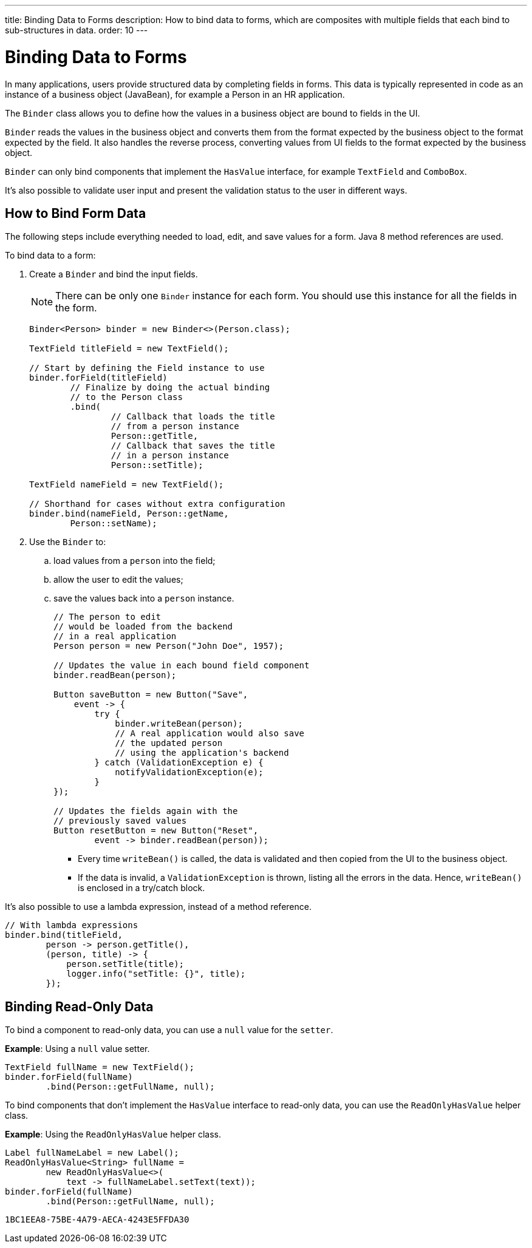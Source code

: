---
title: Binding Data to Forms
description: How to bind data to forms, which are composites with multiple fields that each bind to sub-structures in data.
order: 10
---

++++
<style>
[class^=PageHeader-module-descriptionContainer] {display: none;}
</style>
++++


= Binding Data to Forms

In many applications, users provide structured data by completing fields in forms. This data is typically represented in code as an instance of a business object (JavaBean), for example a Person in an HR application.

The [classname]`Binder` class allows you to define how the values in a business object are bound to fields in the UI.

[classname]`Binder` reads the values in the business object and converts them from the format expected by the business object to the format expected by the field.
It also handles the reverse process, converting values from UI fields to the format expected by the business object.

[classname]`Binder` can only bind components that implement the [interfacename]`HasValue` interface, for example `TextField` and `ComboBox`.

It's also possible to validate user input and present the validation status to the user in different ways.

== How to Bind Form Data

The following steps include everything needed to load, edit, and save values for a form.
Java 8 method references are used.

To bind data to a form:

. Create a [classname]`Binder` and bind the input fields.

+
[NOTE]
There can be only one [classname]`Binder` instance for each form.
You should use this instance for all the fields in the form.
+
[source,java]
----
Binder<Person> binder = new Binder<>(Person.class);

TextField titleField = new TextField();

// Start by defining the Field instance to use
binder.forField(titleField)
        // Finalize by doing the actual binding
        // to the Person class
        .bind(
                // Callback that loads the title
                // from a person instance
                Person::getTitle,
                // Callback that saves the title
                // in a person instance
                Person::setTitle);

TextField nameField = new TextField();

// Shorthand for cases without extra configuration
binder.bind(nameField, Person::getName,
        Person::setName);
----

. Use the `Binder` to:
.. load values from a `person` into the field;
.. allow the user to edit the values;
.. save the values back into a `person` instance.
+
[source,java]
----
// The person to edit
// would be loaded from the backend
// in a real application
Person person = new Person("John Doe", 1957);

// Updates the value in each bound field component
binder.readBean(person);

Button saveButton = new Button("Save",
    event -> {
        try {
            binder.writeBean(person);
            // A real application would also save
            // the updated person
            // using the application's backend
        } catch (ValidationException e) {
            notifyValidationException(e);
        }
});

// Updates the fields again with the
// previously saved values
Button resetButton = new Button("Reset",
        event -> binder.readBean(person));
----

* Every time [methodname]`writeBean()` is called, the data is validated and then copied from the UI to the business object.
* If the data is invalid, a [classname]`ValidationException` is thrown, listing all the errors in the data.
Hence, [methodname]`writeBean()` is enclosed in a try/catch block.

It's also possible to use a lambda expression, instead of a method reference.

[source,java]
----
// With lambda expressions
binder.bind(titleField,
        person -> person.getTitle(),
        (person, title) -> {
            person.setTitle(title);
            logger.info("setTitle: {}", title);
        });
----

== Binding Read-Only Data

To bind a component to read-only data, you can use a `null` value for the `setter`.

*Example*: Using a `null` value setter.

[source,java]
----
TextField fullName = new TextField();
binder.forField(fullName)
        .bind(Person::getFullName, null);
----

To bind components that don't implement the [interfacename]`HasValue` interface to read-only data, you can use the [classname]`ReadOnlyHasValue` helper class.

*Example*: Using the [classname]`ReadOnlyHasValue` helper class.

[source,java]
----
Label fullNameLabel = new Label();
ReadOnlyHasValue<String> fullName =
        new ReadOnlyHasValue<>(
            text -> fullNameLabel.setText(text));
binder.forField(fullName)
        .bind(Person::getFullName, null);
----


[discussion-id]`1BC1EEA8-75BE-4A79-AECA-4243E5FFDA30`
